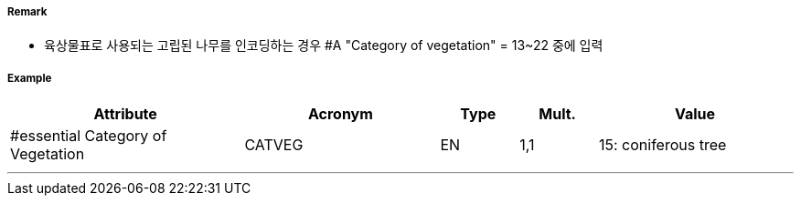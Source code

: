 // tag::Vegetation[]
===== Remark
- 육상물표로 사용되는 고립된 나무를 인코딩하는 경우 #A "Category of vegetation" = 13~22 중에 입력

===== Example
[cols="30,25,10,10,25", options="header"]
|===
|Attribute |Acronym |Type |Mult. |Value
|#essential Category of Vegetation|CATVEG|EN|1,1| 15: coniferous tree
|===

---
// end::Vegetation[]

